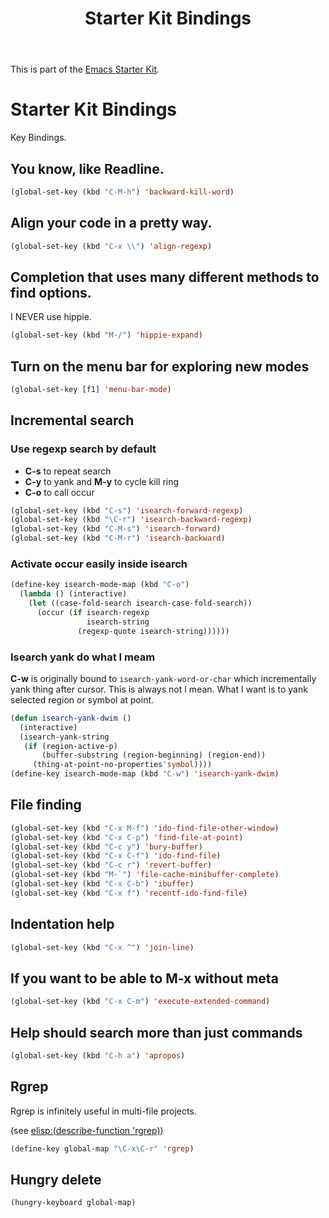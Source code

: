 #+TITLE: Starter Kit Bindings
#+OPTIONS: toc:nil num:nil ^:nil

This is part of the [[file:starter-kit.org][Emacs Starter Kit]].

* Starter Kit Bindings

Key Bindings.

** You know, like Readline.
#+begin_src emacs-lisp
(global-set-key (kbd "C-M-h") 'backward-kill-word)
#+end_src

** Align your code in a pretty way.
#+begin_src emacs-lisp
(global-set-key (kbd "C-x \\") 'align-regexp)
#+end_src

** Completion that uses many different methods to find options.

I NEVER use hippie.
#+begin_src emacs-lisp
(global-set-key (kbd "M-/") 'hippie-expand)
#+end_src

** Turn on the menu bar for exploring new modes
#+begin_src emacs-lisp
(global-set-key [f1] 'menu-bar-mode)
#+end_src

** Incremental search

*** Use regexp search by default
+ *C-s* to repeat search
+ *C-y* to yank and *M-y* to cycle kill ring
+ *C-o* to call occur
#+begin_src emacs-lisp
(global-set-key (kbd "C-s") 'isearch-forward-regexp)
(global-set-key (kbd "\C-r") 'isearch-backward-regexp)
(global-set-key (kbd "C-M-s") 'isearch-forward)
(global-set-key (kbd "C-M-r") 'isearch-backward)
#+end_src

*** Activate occur easily inside isearch
#+begin_src emacs-lisp
  (define-key isearch-mode-map (kbd "C-o")
    (lambda () (interactive)
      (let ((case-fold-search isearch-case-fold-search))
        (occur (if isearch-regexp
                   isearch-string
                 (regexp-quote isearch-string))))))
#+end_src
    
*** Isearch yank do what I meam
    
*C-w* is originally bound to =isearch-yank-word-or-char= which incrementally
yank thing after cursor. This is always not I mean. What I want is to yank
selected region or symbol at point.

#+begin_src emacs-lisp
(defun isearch-yank-dwim ()
  (interactive)
  (isearch-yank-string
   (if (region-active-p)
       (buffer-substring (region-beginning) (region-end))
     (thing-at-point-no-properties'symbol))))
(define-key isearch-mode-map (kbd "C-w") 'isearch-yank-dwim)
#+end_src

** File finding
#+begin_src emacs-lisp
(global-set-key (kbd "C-x M-f") 'ido-find-file-other-window)
(global-set-key (kbd "C-x C-p") 'find-file-at-point)
(global-set-key (kbd "C-c y") 'bury-buffer)
(global-set-key (kbd "C-x C-f") 'ido-find-file)
(global-set-key (kbd "C-c r") 'revert-buffer)
(global-set-key (kbd "M-`") 'file-cache-minibuffer-complete)
(global-set-key (kbd "C-x C-b") 'ibuffer)
(global-set-key (kbd "C-x f") 'recentf-ido-find-file)
#+end_src

** Indentation help
#+begin_src emacs-lisp
(global-set-key (kbd "C-x ^") 'join-line)
#+end_src

** If you want to be able to M-x without meta
#+begin_src emacs-lisp
(global-set-key (kbd "C-x C-m") 'execute-extended-command)
#+end_src

** Help should search more than just commands
#+begin_src emacs-lisp
  (global-set-key (kbd "C-h a") 'apropos)
#+end_src

** Rgrep
Rgrep is infinitely useful in multi-file projects.

(see [[elisp:(describe-function 'rgrep)]])

#+begin_src emacs-lisp
  (define-key global-map "\C-x\C-r" 'rgrep)
#+end_src
** Hungry delete

#+begin_src emacs-lisp
(hungry-keyboard global-map)
#+end_src
